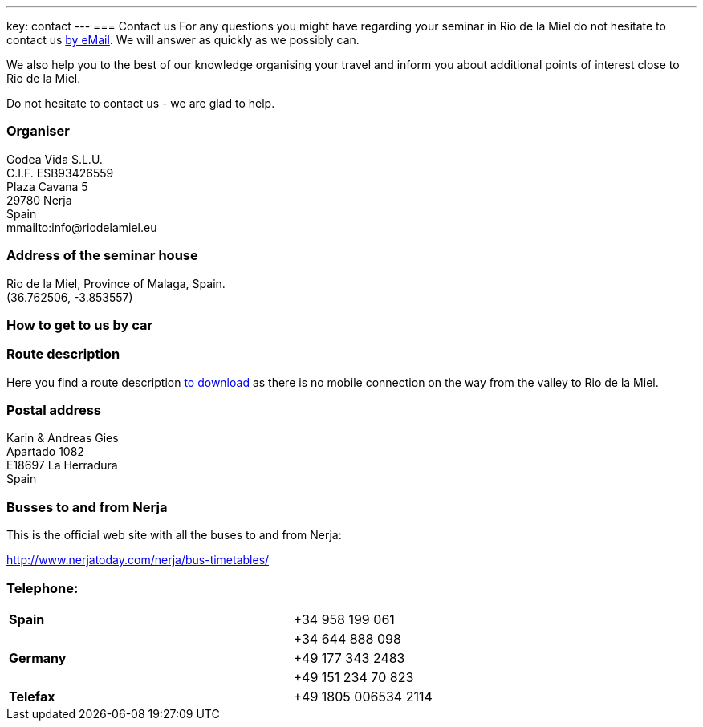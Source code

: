 ---
key: contact
---
=== Contact us
For any questions you might have regarding your seminar in Rio de la Miel do not hesitate to contact us mailto:info@riodelamiel.eu[by eMail]. We
will answer as quickly as we possibly can.

We also help you to the best of our knowledge organising your travel and inform you about additional points of interest
close to Rio de la Miel.

Do not hesitate to contact us - we are glad to help.

=== Organiser
Godea Vida S.L.U. +
C.I.F. ESB93426559 +
Plaza Cavana 5 +
29780 Nerja +
Spain +
mmailto:info@riodelamiel.eu

=== Address of the seminar house
Rio de la Miel, Province of Malaga,  Spain. +
(36.762506, -3.853557)

++++
<div id="map"></div>
++++

=== How to get to us by car

++++
<div id="route"></div>
++++

=== Route description

Here you find a route description link:/images/RiodelaMiel_en.pdf[to download] as there is no mobile connection on the way from the valley to Rio de la Miel.

=== Postal address
Karin & Andreas Gies +
Apartado 1082 +
E18697 La Herradura +
Spain

=== Busses to and from Nerja

This is the official web site with all the buses to and from Nerja:

http://www.nerjatoday.com/nerja/bus-timetables/

=== Telephone:

[cols="3"]
|===

|*Spain*
|
|+34 958 199 061

|
|
|+34 644 888 098

|*Germany*
|
|+49 177 343 2483

|
|
|+49 151 234 70 823

|*Telefax*
|
|+49 1805 006534 2114
|===

